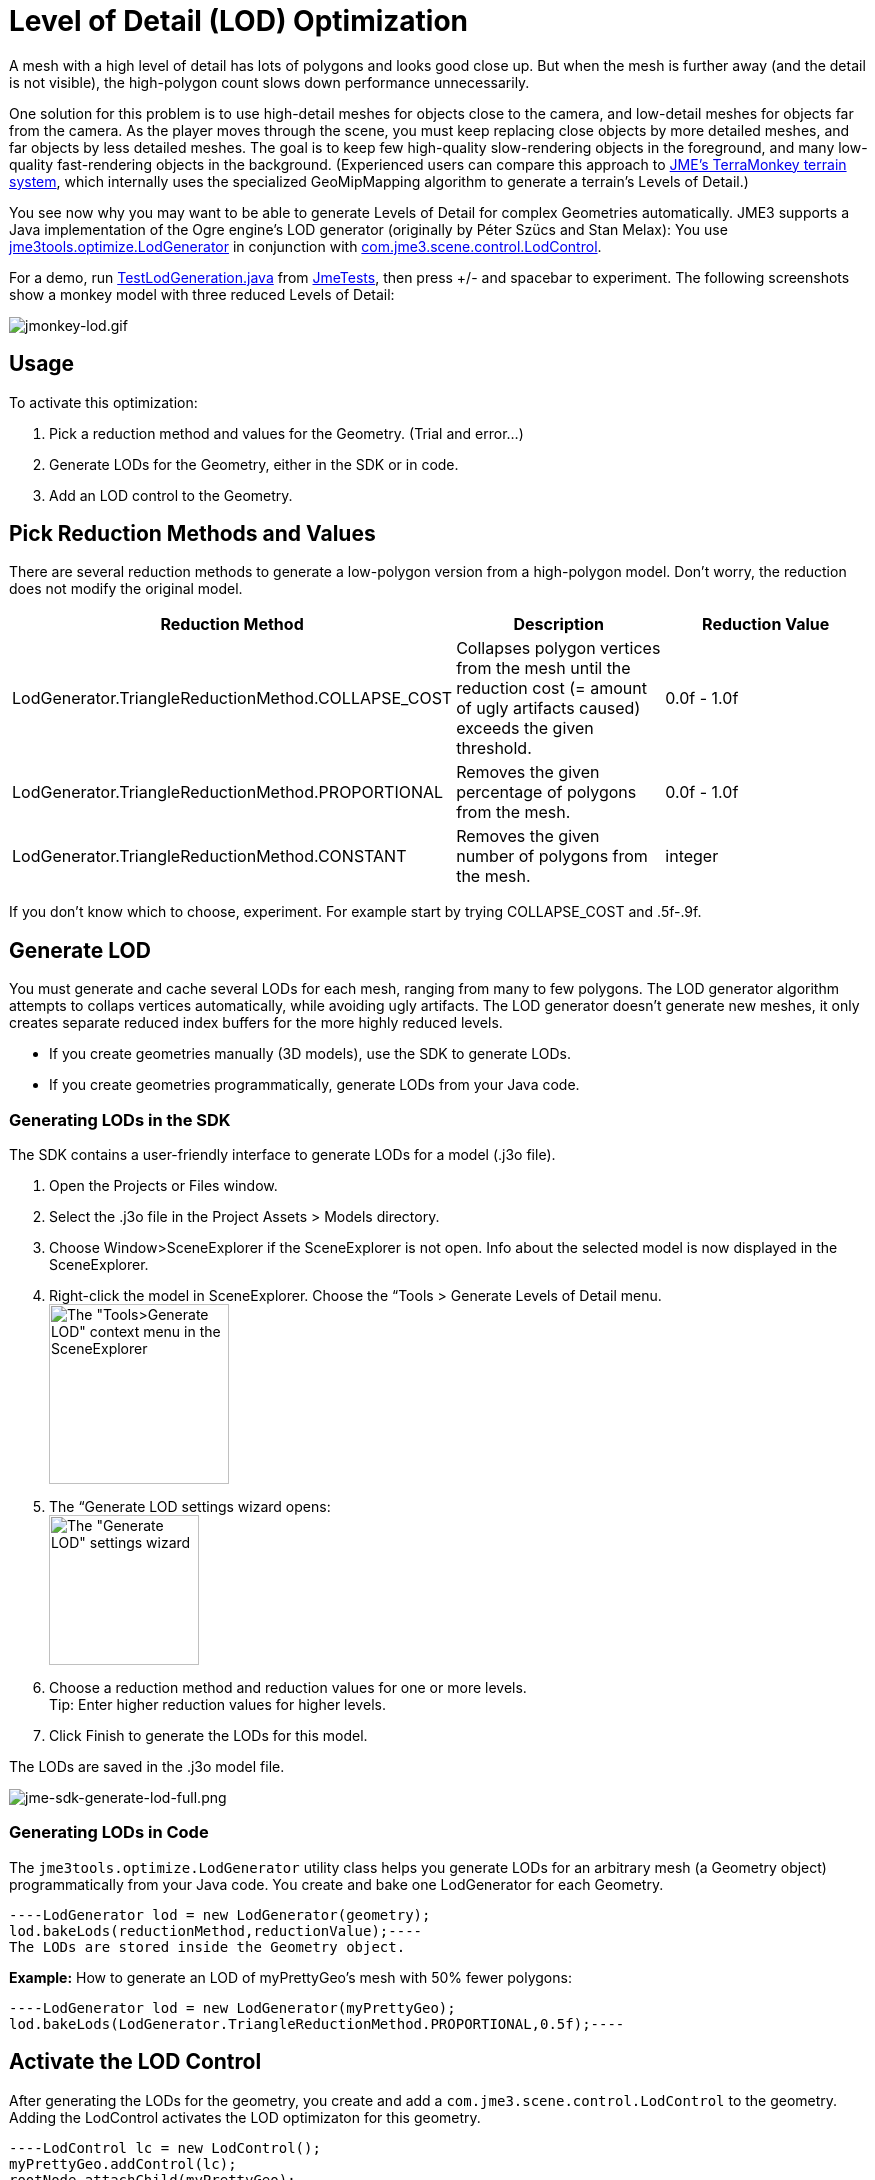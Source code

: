 

= Level of Detail (LOD) Optimization

A mesh with a high level of detail has lots of polygons and looks good close up. But when the mesh is further away (and the detail is not visible), the high-polygon count slows down performance unnecessarily. 


One solution for this problem is to use high-detail meshes for objects close to the camera, and low-detail meshes for objects far from the camera. As the player moves through the scene, you must keep replacing close objects by more detailed meshes, and far objects by less detailed meshes. The goal is to keep few high-quality slow-rendering objects in the foreground, and many low-quality fast-rendering objects in the background. (Experienced users can compare this approach to <<jme3/advanced/terrain#,JME's TerraMonkey terrain system>>, which internally uses the specialized GeoMipMapping algorithm to generate a terrain's Levels of Detail.)


You see now why you may want to be able to generate Levels of Detail for complex Geometries automatically. JME3 supports a Java implementation of the Ogre engine's LOD generator (originally by Péter Szücs and Stan Melax): You use link:https://code.google.com/p/jmonkeyengine/source/browse/trunk/engine/src/tools/jme3tools/optimize/LodGenerator.java[jme3tools.optimize.LodGenerator] in conjunction with link:https://code.google.com/p/jmonkeyengine/source/browse/trunk/engine/src/core/com/jme3/scene/control/LodControl.java[com.jme3.scene.control.LodControl]. 


For a demo, run link:http://code.google.com/p/jmonkeyengine/source/browse/trunk/engine/src/test/jme3test/stress/TestLodGeneration.java[TestLodGeneration.java] from <<sdk/sample_code#,JmeTests>>, then press +/- and spacebar to experiment. The following screenshots show a monkey model with three reduced Levels of Detail: 

image::jme3/advanced/jmonkey-lod.gif[jmonkey-lod.gif,with="",height="",align="center"]




== Usage

To activate this optimization:


.  Pick a reduction method and values for the Geometry. (Trial and error…)
.  Generate LODs for the Geometry, either in the SDK or in code.
.  Add an LOD control to the Geometry.


== Pick Reduction Methods and Values

There are several reduction methods to generate a low-polygon version from a high-polygon model. Don't worry, the reduction does not modify the original model.

[cols="3", options="header"]
|===

a|Reduction Method
a|Description
a|Reduction Value

a|LodGenerator.TriangleReductionMethod.COLLAPSE_COST
a|Collapses polygon vertices from the mesh until the reduction cost (= amount of ugly artifacts caused) exceeds the given threshold.
a|0.0f - 1.0f

a|LodGenerator.TriangleReductionMethod.PROPORTIONAL
a|Removes the given percentage of polygons from the mesh.
a| 0.0f - 1.0f 

a|LodGenerator.TriangleReductionMethod.CONSTANT
a|Removes the given number of polygons from the mesh.
a| integer 

|===

If you don't know which to choose, experiment. For example start by trying COLLAPSE_COST and .5f-.9f.



== Generate LOD

You must generate and cache several LODs for each mesh, ranging from many to few polygons. The LOD generator algorithm attempts to collaps vertices automatically, while avoiding ugly artifacts. The LOD generator doesn't generate new meshes, it only creates separate reduced index buffers for the more highly reduced levels.


*  If you create geometries manually (3D models), use the SDK to generate LODs. 
*  If you create geometries programmatically, generate LODs from your Java code.


=== Generating LODs in the SDK

The SDK contains a user-friendly interface to generate LODs for a model (.j3o file).


.  Open the Projects or Files window.
.  Select the .j3o file in the Project Assets &gt; Models directory.
.  Choose Window&gt;SceneExplorer if the SceneExplorer is not open. Info about the selected model is now displayed in the SceneExplorer.
.  Right-click the model in SceneExplorer. Choose the “Tools &gt; Generate Levels of Detail menu. +
image:jme3/advanced/jme-sdk-generate-lod-menu.png[The &quot;Tools&gt;Generate LOD&quot; context menu in the SceneExplorer,with="300",height="180"]
.  The “Generate LOD settings wizard opens: +
 image:jme3/advanced/jme-sdk-generate-lod-window.png[The &quot;Generate LOD&quot; settings wizard,with="300",height="150"]
.  Choose a reduction method and reduction values for one or more levels. +
Tip: Enter higher reduction values for higher levels. 
.  Click Finish to generate the LODs for this model.

The LODs are saved in the .j3o model file.






image::jme3/advanced/jme-sdk-generate-lod-full.png[jme-sdk-generate-lod-full.png,with="",height="",align="center"]




=== Generating LODs in Code

The `jme3tools.optimize.LodGenerator` utility class helps you generate LODs for an arbitrary mesh (a Geometry object) programmatically from your Java code. You create and bake one LodGenerator for each Geometry. 


[source,java]
----LodGenerator lod = new LodGenerator(geometry);
lod.bakeLods(reductionMethod,reductionValue);----
The LODs are stored inside the Geometry object. 


*Example:* How to generate an LOD of myPrettyGeo's mesh with 50% fewer polygons:


[source,java]
----LodGenerator lod = new LodGenerator(myPrettyGeo);
lod.bakeLods(LodGenerator.TriangleReductionMethod.PROPORTIONAL,0.5f);----

== Activate the LOD Control

After generating the LODs for the geometry, you create and add a `com.jme3.scene.control.LodControl` to the geometry. Adding the LodControl activates the LOD optimizaton for this geometry. 


[source,java]
----LodControl lc = new LodControl();
myPrettyGeo.addControl(lc);
rootNode.attachChild(myPrettyGeo);----
The LodControl internally gets the camera from the game's viewport to calculate the distance to this geometry. Depending on the distance, the LodControl selects an appropriate level of detail, and passes more (or less) detailed vertex data to the renderer. 



== Impact on Quality and Speed
[cols="5", options="header"]
|===

a|Level number
a|Purpose
a|Distance
a|Rendering Speed
a|Rendering Quality

a|“Level 0
a|The original mesh is used automatically for close-ups, and it's the default if no LODs have been generated.
a|Closest
a|Slowest.
a|Best.

a|“Level 1 +
“Level 2 +
“Level 3 +
…
a|If you generated LODs, JME3 uses them automatically as soon as the object moves into the background.
a|The higher the level, +
the further away.
a|The higher the level, +
the faster.
a|The higher the level, +
the lower the quality.

|===


== See also

*  link:http://hub.jmonkeyengine.org/forum/topic/brand-new-lod-generator/[http://hub.jmonkeyengine.org/forum/topic/brand-new-lod-generator/]
*  link:https://github.com/worldforge/ember/tree/master/src/components/ogre/lod[https://github.com/worldforge/ember/tree/master/src/components/ogre/lod]
*  link:http://www.melax.com/polychop[http://www.melax.com/polychop]
*  link:http://sajty.elementfx.com/progressivemesh/GSoC2012.pdf[http://sajty.elementfx.com/progressivemesh/GSoC2012.pdf] 
*  <<jme3/advanced/terrain#,JME3 TerraMonkey Terrain>>
